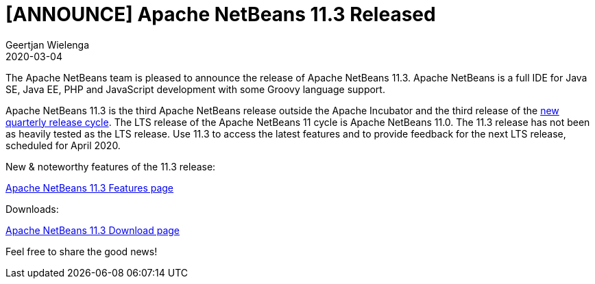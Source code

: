 // 
//     Licensed to the Apache Software Foundation (ASF) under one
//     or more contributor license agreements.  See the NOTICE file
//     distributed with this work for additional information
//     regarding copyright ownership.  The ASF licenses this file
//     to you under the Apache License, Version 2.0 (the
//     "License"); you may not use this file except in compliance
//     with the License.  You may obtain a copy of the License at
// 
//       http://www.apache.org/licenses/LICENSE-2.0
// 
//     Unless required by applicable law or agreed to in writing,
//     software distributed under the License is distributed on an
//     "AS IS" BASIS, WITHOUT WARRANTIES OR CONDITIONS OF ANY
//     KIND, either express or implied.  See the License for the
//     specific language governing permissions and limitations
//     under the License.
//

= [ANNOUNCE] Apache NetBeans 11.3 Released
:author: Geertjan Wielenga
:revdate: 2020-03-04
:jbake-type: post
:jbake-tags: blogentry
:jbake-status: published
:keywords: Apache NetBeans blog index
:description: Apache NetBeans blog index
:toc: left
:toc-title:
:syntax: true


The Apache NetBeans team is pleased to announce the release of Apache NetBeans 11.3. 
Apache NetBeans is a full IDE for Java SE, Java EE, PHP and JavaScript development with some Groovy language support.

Apache NetBeans 11.3 is the third Apache NetBeans release outside the Apache Incubator and the third release of the link:https://cwiki.apache.org/confluence/display/NETBEANS/Release+Schedule[new quarterly release cycle]. 
The LTS release of the Apache NetBeans 11 cycle is Apache NetBeans 11.0. 
The 11.3 release has not been as heavily tested as the LTS release. 
Use 11.3 to access the latest features and to provide feedback for the next LTS release, scheduled for April 2020.

New & noteworthy features of the 11.3 release:

xref:../../download/nb113/index.adoc[Apache NetBeans 11.3 Features page]

Downloads:

xref:../../download/nb113/nb113.adoc[Apache NetBeans 11.3 Download page]

Feel free to share the good news!